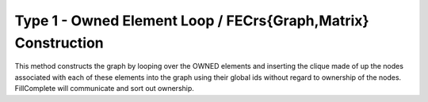 .. _fem_assembly_type1:

Type 1 - Owned Element Loop / FECrs{Graph,Matrix} Construction 
##############################################################

This method constructs the graph by looping over the OWNED elements 
and inserting the clique made of up the nodes associated with each 
of these elements into the graph using their global ids without regard 
to ownership of the nodes. FillComplete will communicate and sort out
ownership.

